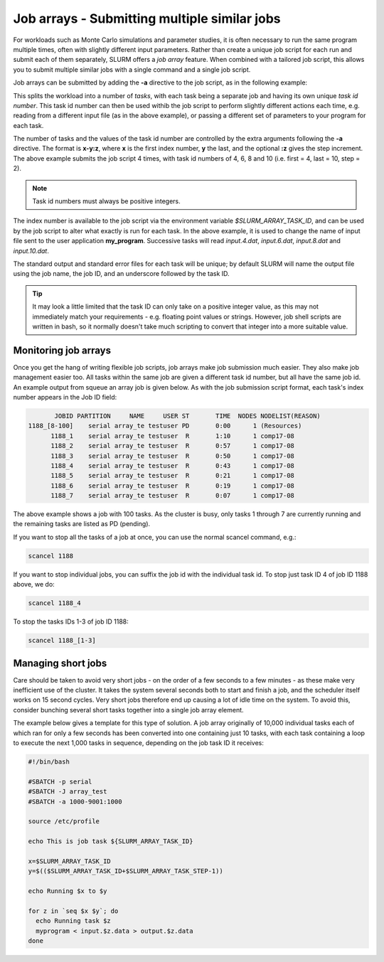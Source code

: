 Job arrays - Submitting multiple similar jobs
=============================================

For workloads such as Monte Carlo simulations and parameter 
studies, it is often necessary to run the same program multiple 
times, often with slightly different input parameters. Rather 
than create a unique job script for each run and submit each of 
them separately, SLURM offers a *job array* feature. When 
combined with a tailored job script, this allows you to submit 
multiple similar jobs with a single command and a single job script.

Job arrays can be submitted by adding the **-a** directive to the 
job script, as in the following example:

.. code-break:: bash

  #!/bin/bash

  #SBATCH -p serial
  #SBATCH -J array_test
  #SBATCH -a 4-10:2

  source /etc/profile

  echo This is job task ${SLURM_ARRAY_TASK_ID}

  ./my_program < input.${SLURM_ARRAY_TASK_ID}.dat

This splits the workload into a number of *tasks*, with each task 
being a separate job and having its own unique *task id number*. 
This task id number can then be used withib the job script to perform 
slightly different actions each time, e.g. reading from a different 
input file (as in the above example), or passing a different set of 
parameters to your program for each task.

The number of tasks and the values of the task id number are controlled 
by the extra arguments following the **-a** directive. The format is **x-y:z**, 
where **x** is the first index number, **y** the last, and the optional **:z** gives 
the step increment. The above example submits the job script 4 times, 
with task id numbers of 4, 6, 8 and 10 (i.e. first = 4, last = 10, step = 2). 

.. note::
  Task id numbers must always be positive integers.

The index number is available to the job script via the environment variable 
*$SLURM_ARRAY_TASK_ID*, and can be used by the job script to alter what 
exactly is run for each task. In the above example, it is used to change 
the name of input file sent to the user application **my_program**. 
Successive tasks will read *input.4.dat*, *input.6.dat*, *input.8.dat* and 
*input.10.dat*.

The standard output and standard error files for each task will be unique; 
by default SLURM will name the output file using the job name, the job ID, 
and an underscore followed by the task ID.

.. tip:: 
  It may look a little limited that the task ID can only take on a positive 
  integer value, as this may not immediately match your requirements - e.g. 
  floating point values or strings. However, job shell scripts are written 
  in bash, so it normally doesn't take much scripting to convert that integer 
  into a more suitable value.

Monitoring job arrays
---------------------

Once you get the hang of writing flexible job scripts, job arrays make 
job submission much easier. They also make job management easier too. 
All tasks within the same job are given a different task id number, 
but all have the same job id. An example output from squeue an array job 
is given below. As with the job submission script format, each task's 
index number appears in the Job ID field:

.. code-block:: console

             JOBID PARTITION     NAME     USER ST       TIME  NODES NODELIST(REASON)
      1188_[8-100]    serial array_te testuser PD       0:00      1 (Resources)
            1188_1    serial array_te testuser  R       1:10      1 comp17-08
            1188_2    serial array_te testuser  R       0:57      1 comp17-08
            1188_3    serial array_te testuser  R       0:50      1 comp17-08
            1188_4    serial array_te testuser  R       0:43      1 comp17-08
            1188_5    serial array_te testuser  R       0:21      1 comp17-08
            1188_6    serial array_te testuser  R       0:19      1 comp17-08
            1188_7    serial array_te testuser  R       0:07      1 comp17-08

The above example shows a job with 100 tasks. As the cluster is busy, only tasks 
1 through 7 are currently running and the remaining tasks are listed as PD (pending).

If you want to stop all the tasks of a job at once, you can use the normal scancel command, e.g.:

.. code-block:: console

  scancel 1188

If you want to stop individual jobs, you can suffix the job id with the individual 
task id. To stop just task ID 4 of job ID 1188 above, we do:

.. code-block:: console

  scancel 1188_4

To stop the tasks IDs 1-3 of job ID 1188:

.. code-block:: console

  scancel 1188_[1-3]

Managing short jobs
-------------------

Care should be taken to avoid very short jobs - on the order of a 
few seconds to a few minutes - as these make very inefficient 
use of the cluster. It takes the system several seconds both to 
start and finish a job, and the scheduler itself works on 15 second cycles. 
Very short jobs therefore end up causing a lot of idle time on the system. 
To avoid this, consider bunching several short tasks together into a 
single job array element.

The example below gives a template for this type of solution. A job 
array originally of 10,000 individual tasks each of which ran for only 
a few seconds has been converted into one containing just 10 tasks, with 
each task containing a loop to execute the next 1,000 tasks in sequence, 
depending on the job task ID it receives:

.. code-block:: bash

  #!/bin/bash

  #SBATCH -p serial
  #SBATCH -J array_test
  #SBATCH -a 1000-9001:1000

  source /etc/profile

  echo This is job task ${SLURM_ARRAY_TASK_ID}

  x=$SLURM_ARRAY_TASK_ID
  y=$(($SLURM_ARRAY_TASK_ID+$SLURM_ARRAY_TASK_STEP-1))

  echo Running $x to $y

  for z in `seq $x $y`; do
    echo Running task $z
    myprogram < input.$z.data > output.$z.data
  done
